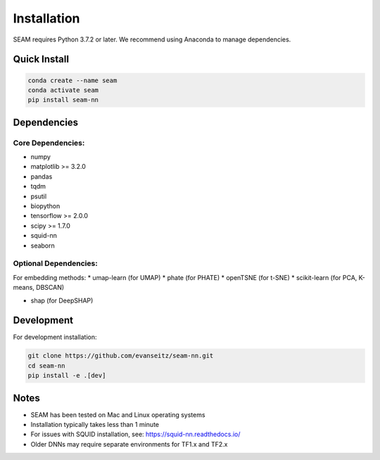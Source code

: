 Installation
============

SEAM requires Python 3.7.2 or later. We recommend using Anaconda to manage dependencies.

Quick Install
------------

.. code-block:: bash

   conda create --name seam
   conda activate seam
   pip install seam-nn

Dependencies
-----------

Core Dependencies:
~~~~~~~~~~~~~~~~

* numpy
* matplotlib >= 3.2.0
* pandas
* tqdm
* psutil
* biopython
* tensorflow >= 2.0.0
* scipy >= 1.7.0
* squid-nn
* seaborn

Optional Dependencies:
~~~~~~~~~~~~~~~~~~~~

For embedding methods:
* umap-learn (for UMAP)
* phate (for PHATE)
* openTSNE (for t-SNE)
* scikit-learn (for PCA, K-means, DBSCAN)

* shap (for DeepSHAP)

Development
----------

For development installation:

.. code-block:: bash

   git clone https://github.com/evanseitz/seam-nn.git
   cd seam-nn
   pip install -e .[dev]

Notes
-----

* SEAM has been tested on Mac and Linux operating systems
* Installation typically takes less than 1 minute
* For issues with SQUID installation, see: https://squid-nn.readthedocs.io/
* Older DNNs may require separate environments for TF1.x and TF2.x 